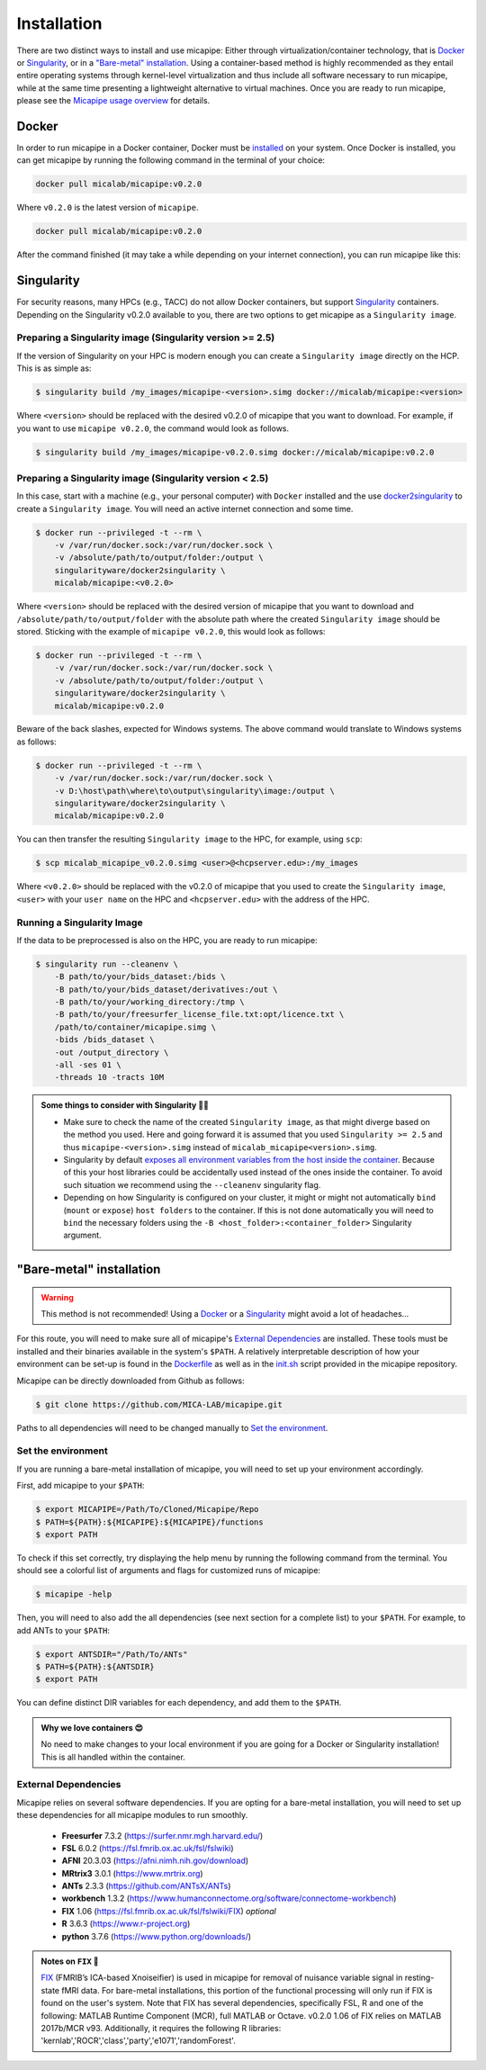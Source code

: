 .. _download_page:

.. title:: Install micapipe

Installation
============================================================

There are two distinct ways to install and use micapipe: Either through virtualization/container technology, that is `Docker`_ or `Singularity`_, or in a `"Bare-metal" installation`_. Using a container-based method is highly recommended as they entail entire operating systems through kernel-level virtualization and thus include all software necessary to run micapipe, while at the same time presenting a lightweight alternative to virtual machines. Once you are ready to run micapipe, please see the `Micapipe usage overview <https://micapipe.readthedocs.io/en/v0.2.0/pages/01.execution/index.html>`_ for details.

Docker
--------------------------------------------------------

In order to run micapipe in a Docker container, Docker must be `installed <https://docs.docker.com/engine/installation/>`_ on your system. Once Docker is installed, you can get micapipe by running the following command in the terminal of your choice:

.. code-block:: bash

    docker pull micalab/micapipe:v0.2.0

Where ``v0.2.0`` is the latest version of ``micapipe``.

.. code-block:: bash

    docker pull micalab/micapipe:v0.2.0


After the command finished (it may take a while depending on your internet connection), you can run micapipe like this:

.. code-block:: bash
   :linenos:

   bids=<path to bids dataset>
   out=<path to outputs>
   fs_dir=<path to freesurfer licence>
   docker run -ti --rm \
       -v ${bids}:/bids \
       -v ${out}:/out \
       -v ${tmp}:/tmp \
       -v ${fs_dir}:/opt/licence.txt \
       micalab/micapipe:v0.2.0 \
           -bids /bids -out /out -fs_licence /opt/licence.txt -threads 10 \
           -sub $sub -ses ${ses} \
           -proc_structural -proc_surf -post_structural -atlas economo,aparc \
           -proc_flair -proc_dwi -GD -proc_func -MPC -mpc_acq T1map -regSynth -SC -tracts 10M


Singularity
--------------------------------------------------------

For security reasons, many HPCs (e.g., TACC) do not allow Docker containers, but support `Singularity <https://github.com/singularityware/singularity>`_ containers. Depending on the Singularity v0.2.0 available to you, there are two options to get micapipe as a ``Singularity image``.

Preparing a Singularity image (Singularity version >= 2.5)
^^^^^^^^^^^^^^^^^^^^^^^^^^^^^^^^^^^^^^^^^^^^^^^^^^^^^^^^^^
If the version of Singularity on your HPC is modern enough you can create a ``Singularity image`` directly on the HCP. This is as simple as: 

.. code-block:: bash

    $ singularity build /my_images/micapipe-<version>.simg docker://micalab/micapipe:<version>

Where ``<version>`` should be replaced with the desired v0.2.0 of micapipe that you want to download. For example, if you want to use ``micapipe v0.2.0``, the command would look as follows.

.. code-block:: bash

    $ singularity build /my_images/micapipe-v0.2.0.simg docker://micalab/micapipe:v0.2.0


Preparing a Singularity image (Singularity version < 2.5)
^^^^^^^^^^^^^^^^^^^^^^^^^^^^^^^^^^^^^^^^^^^^^^^^^^^^^^^^^
In this case, start with a machine (e.g., your personal computer) with ``Docker`` installed and the use `docker2singularity <https://github.com/singularityware/docker2singularity>`_ to create a ``Singularity image``. You will need an active internet connection and some time. 

.. code-block:: bash

    $ docker run --privileged -t --rm \
        -v /var/run/docker.sock:/var/run/docker.sock \
        -v /absolute/path/to/output/folder:/output \
        singularityware/docker2singularity \
        micalab/micapipe:<v0.2.0>

Where ``<version>`` should be replaced with the desired version of micapipe that you want to download and ``/absolute/path/to/output/folder`` with the absolute path where the created ``Singularity image`` should be stored. Sticking with the example of ``micapipe v0.2.0``, this would look as follows:

.. code-block:: bash

    $ docker run --privileged -t --rm \
        -v /var/run/docker.sock:/var/run/docker.sock \
        -v /absolute/path/to/output/folder:/output \
        singularityware/docker2singularity \
        micalab/micapipe:v0.2.0

Beware of the back slashes, expected for Windows systems. The above command would translate to Windows systems as follows:

.. code-block:: bash

    $ docker run --privileged -t --rm \
        -v /var/run/docker.sock:/var/run/docker.sock \
        -v D:\host\path\where\to\output\singularity\image:/output \
        singularityware/docker2singularity \
        micalab/micapipe:v0.2.0

You can then transfer the resulting ``Singularity image`` to the HPC, for example, using ``scp``:

.. code-block:: bash

    $ scp micalab_micapipe_v0.2.0.simg <user>@<hcpserver.edu>:/my_images

Where ``<v0.2.0>`` should be replaced with the v0.2.0 of micapipe that you used to create the ``Singularity image``, ``<user>`` with your ``user name`` on the HPC and ``<hcpserver.edu>`` with the address of the HPC.  

Running a Singularity Image
^^^^^^^^^^^^^^^^^^^^^^^^^^^

If the data to be preprocessed is also on the HPC, you are ready to run micapipe:

.. code-block:: bash

    $ singularity run --cleanenv \
        -B path/to/your/bids_dataset:/bids \
        -B path/to/your/bids_dataset/derivatives:/out \
        -B path/to/your/working_directory:/tmp \
        -B path/to/your/freesurfer_license_file.txt:opt/licence.txt \
        /path/to/container/micapipe.simg \
        -bids /bids_dataset \
        -out /output_directory \
        -all -ses 01 \
        -threads 10 -tracts 10M

.. admonition:: Some things to consider with Singularity 🙆‍♀️

    - Make sure to check the name of the created ``Singularity image``, as that might diverge based on the method you used. Here and going forward it is assumed that you used ``Singularity >= 2.5`` and thus ``micapipe-<version>.simg`` instead of ``micalab_micapipe<version>.simg``.
    - Singularity by default `exposes all environment variables from the host inside the container <https://github.com/singularityware/singularity/issues/445>`_. Because of this your host libraries could be accidentally used instead of the ones inside the container. To avoid such situation we recommend using the ``--cleanenv`` singularity flag.
    - Depending on how Singularity is configured on your cluster, it might or might not automatically ``bind`` (``mount`` or ``expose``) ``host folders`` to the container. If this is not done automatically you will need to ``bind`` the necessary folders using the ``-B <host_folder>:<container_folder>`` Singularity argument.


"Bare-metal" installation
--------------------------------------------------------

.. warning::

   This method is not recommended! Using a `Docker`_ or a `Singularity`_ might avoid a lot of headaches...

For this route, you will need to make sure all of micapipe's `External Dependencies`_ are installed. These tools must be installed and their binaries available in the system's ``$PATH``. A relatively interpretable description of how your environment can be set-up is found in the `Dockerfile <https://github.com/MICA-MNI/micapipe/blob/master/Dockerfile>`_ as well as in the `init.sh <https://github.com/MICA-MNI/micapipe/blob/master/functions/init.sh>`_ script provided in the micapipe repository. 

Micapipe can be directly downloaded from Github as follows:

.. code-block:: bash

    $ git clone https://github.com/MICA-LAB/micapipe.git

Paths to all dependencies will need to be changed manually to `Set the environment`_.

Set the environment
^^^^^^^^^^^^^^^^^^^
If you are running a bare-metal installation of micapipe, you will need to set up your environment accordingly.

First, add micapipe to your ``$PATH``:

.. code-block:: bash

     $ export MICAPIPE=/Path/To/Cloned/Micapipe/Repo
     $ PATH=${PATH}:${MICAPIPE}:${MICAPIPE}/functions
     $ export PATH

To check if this set correctly, try displaying the help menu by running the following command from the terminal. You should see a colorful list of arguments and flags for customized runs of micapipe:

.. code-block:: bash

     $ micapipe -help

Then, you will need to also add the all dependencies (see next section for a complete list) to your ``$PATH``. For example, to add ANTs to your ``$PATH``:

.. code-block:: bash

     $ export ANTSDIR="/Path/To/ANTs"
     $ PATH=${PATH}:${ANTSDIR}
     $ export PATH

You can define distinct DIR variables for each dependency, and add them to the ``$PATH``.

.. admonition:: Why we love containers 😍

     No need to make changes to your local environment if you are going for a Docker or Singularity installation! This is all handled within the container.


External Dependencies
^^^^^^^^^^^^^^^^^^^^^
Micapipe relies on several software dependencies. If you are opting for a bare-metal installation, you will need to set up these dependencies for all micapipe modules to run smoothly.

     - **Freesurfer**  7.3.2     (https://surfer.nmr.mgh.harvard.edu/)
     - **FSL**         6.0.2     (https://fsl.fmrib.ox.ac.uk/fsl/fslwiki)
     - **AFNI**        20.3.03 (https://afni.nimh.nih.gov/download)
     - **MRtrix3**     3.0.1   (https://www.mrtrix.org)
     - **ANTs**        2.3.3   (https://github.com/ANTsX/ANTs)
     - **workbench**   1.3.2   (https://www.humanconnectome.org/software/connectome-workbench)
     - **FIX**         1.06    (https://fsl.fmrib.ox.ac.uk/fsl/fslwiki/FIX) *optional*
     - **R**           3.6.3   (https://www.r-project.org)
     - **python**      3.7.6   (https://www.python.org/downloads/)

.. admonition:: Notes on ``FIX`` 🧐

     `FIX <https://www.sciencedirect.com/science/article/abs/pii/S1053811913011956?via%3Dihub>`_ (FMRIB’s ICA-based Xnoiseifier) is used in micapipe for removal of nuisance variable signal in resting-state fMRI data. For bare-metal installations, this portion of the functional processing will only run if FIX is found on the user's system. Note that FIX has several dependencies, specifically FSL, R and one of the following: MATLAB Runtime Component (MCR), full MATLAB or Octave. v0.2.0 1.06 of FIX relies on MATLAB 2017b/MCR v93. Additionally, it requires the following R libraries: 'kernlab','ROCR','class','party','e1071','randomForest'.

